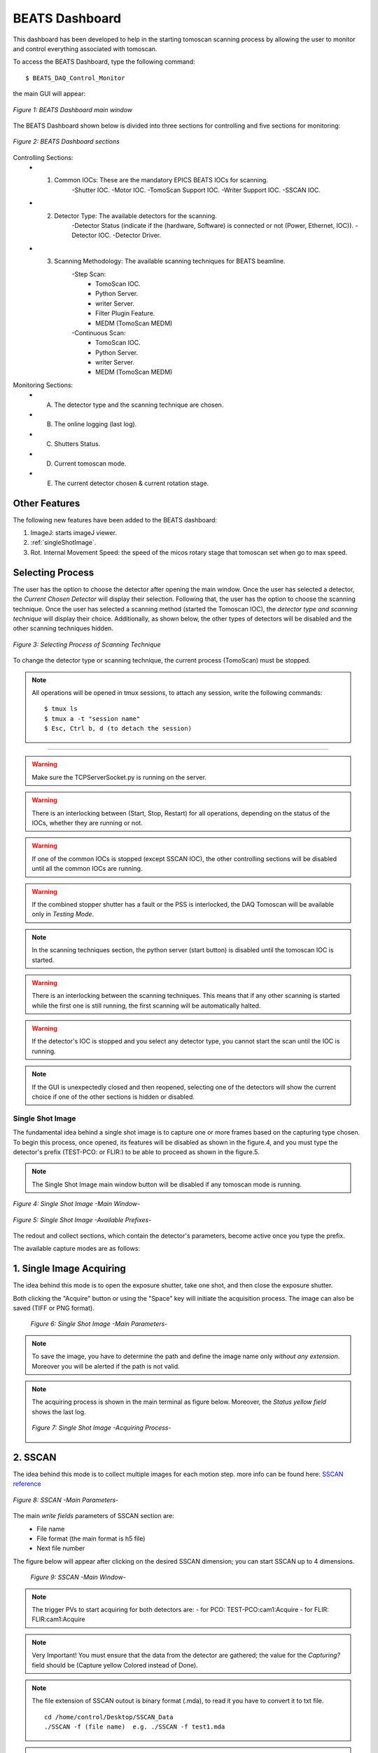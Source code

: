 .. _dashboard:


BEATS Dashboard
================

This dashboard has been developed to help in the starting tomoscan scanning process by allowing the user to monitor and control everything associated with tomoscan.

To access the BEATS Dashboard, type the following command:
::

	$ BEATS_DAQ_Control_Monitor


the main GUI will appear:

.. figure:: /img/dashboard.png
	:align: center
	:alt: BEATS_Dashboard GUI

	*Figure 1: BEATS Dashboard main window*

The BEATS Dashboard shown below is divided into three sections for controlling and five sections for monitoring:

.. figure:: /img/dashboard_sections.png
	:align: center
	:alt: BEATS_DashboardSections

	*Figure 2: BEATS Dashboard sections*


Controlling Sections:
	* 1) Common IOCs: These are the mandatory EPICS BEATS IOCs for scanning.
		-Shutter IOC.
		-Motor IOC.
		-TomoScan Support IOC.
		-Writer Support IOC.
		-SSCAN IOC.

	* 2) Detector Type: The available detectors for the scanning.
		-Detector Status (indicate if the (hardware, Software) is connected or not (Power, Ethernet, IOC)).
		-Detector IOC.
		-Detector Driver.

	* 3) Scanning Methodology: The available scanning techniques for BEATS beamline.
		-Step Scan:
			* TomoScan IOC.
			* Python Server.
			* writer Server.
			* Filter Plugin Feature.
			* MEDM (TomoScan MEDM)

		-Continuous Scan:
			* TomoScan IOC.
			* Python Server.
			* writer Server.
			* MEDM (TomoScan MEDM)


Monitoring Sections:
	* A) The detector type and the scanning technique are chosen.
	* B) The online logging (last log).
	* C) Shutters Status.
	* D) Current tomoscan mode.
	* E) The current detector chosen & current rotation stage.

Other Features
................

The following new features have been added to the BEATS dashboard:

1. ImageJ: starts imageJ viewer.
2. :ref:`singleShotImage`.
3. Rot. Internal Movement Speed: the speed of the micos rotary stage that tomoscan set when go to max speed.

Selecting Process
..................

The user has the option to choose the detector after opening the main window. Once the user has selected a detector, the *Current Chosen Detector* will display their selection.
Following that, the user has the option to choose the scanning technique. Once the user has selected a scanning method (started the Tomoscan IOC), the *detector type and scanning technique* will display their choice. Additionally, as shown below, the other types of detectors will be disabled and the other scanning techniques hidden.

.. figure:: /img/dashboard_selectingProcess.png
	:align: center
	:alt: BEATS_SelectingProcess

	*Figure 3: Selecting Process of Scanning Technique*

To change the detector type or scanning technique, the current process (TomoScan) must be stopped.

.. note::

	All operations will be opened in tmux sessions, to attach any session, write the following commands:

	::

		$ tmux ls
		$ tmux a -t "session name"
		$ Esc, Ctrl b, d (to detach the session)


------------------------------------------------------------------------------------

.. warning::

	Make sure the TCPServerSocket.py is running on the server.

.. warning::

	There is an interlocking between (Start, Stop, Restart) for all operations, depending on the status of the IOCs, whether they are running or not.

.. warning::

	If one of the common IOCs is stopped (except SSCAN IOC), the other controlling sections will be disabled until all the common IOCs are running.

.. warning::

	If the combined stopper shutter has a fault or the PSS is interlocked, the DAQ Tomoscan will be available only in *Testing Mode*.

.. note::

	In the scanning techniques section, the python server (start button) is disabled until the tomoscan IOC is started.

.. warning::

	There is an interlocking between the scanning techniques. This means that if any other scanning is started while the first one is still running, the first scanning will be automatically halted.

.. warning::

	If the detector's IOC is stopped and you select any detector type, you cannot start the scan until the IOC is running.

.. note::

	If the GUI is unexpectedly closed and then reopened, selecting one of the detectors will show the current choice if one of the other sections is hidden or disabled.


.. _singleShotImage:

Single Shot Image
------------------

The fundamental idea behind a single shot image is to capture one or more frames based on the capturing type chosen.
To begin this process, once opened, its features will be disabled as shown in the figure.4, and you must type the detector's prefix (TEST-PCO: or FLIR:) to be able to proceed as shown in the figure.5.

.. note::

	The Single Shot Image main window button will be disabled if any tomoscan mode is running.


.. figure:: /img/singleShotImage.png
	:align: center
	:scale: 75 %
	:alt: SingleShotImageMainWindow

	*Figure 4: Single Shot Image -Main Window-*


.. figure:: /img/singleShotImagePrefix.png
	:align: center
	:scale: 75 %
	:alt: SingleShotImagePrefix

	*Figure 5: Single Shot Image -Available Prefixes-*

The redout and collect sections, which contain the detector's parameters, become active once you type the prefix.

The available capture modes are as follows:

1. Single Image Acquiring
..........................

The idea behind this mode is to open the exposure shutter, take one shot, and then close the exposure shutter.

Both clicking the "Acquire" button or using the "Space" key will initiate the acquisition process. The image can also be saved (TIFF or PNG format).

	.. figure:: /img/singleShotImageStart.png
		:align: center
		:scale: 75 %
		:alt: SingleShotImageStart

		*Figure 6: Single Shot Image -Main Parameters-*

.. note::

	To save the image, you have to determine the path and define the image name only *without any extension*. Moreover you will be alerted if the path is not valid.

.. note::

	The acquiring process is shown in the main terminal as figure below. Moreover, the *Status yellow field* shows the last log.

	.. figure:: /img/singleShotImageTerminal.png
		:align: center
		:alt: SingleShotImageTerminal

		*Figure 7: Single Shot Image -Acquiring Process-*

2. SSCAN
..........

The idea behind this mode is to collect multiple images for each motion step. more info can be found here: `SSCAN reference <https://epics-modules.github.io/sscan/>`_

.. figure:: /img/singleShotImageSscan.png
	:align: center
	:scale: 75 %
	:alt: SSCANMainParameters

	*Figure 8: SSCAN -Main Parameters-*

The main *write fields* parameters of SSCAN section are:
	- File name
	- File format (the main format is h5 file)
	- Next file number

The figure below will appear after clicking on the desired SSCAN dimension; you can start SSCAN up to 4 dimensions.
	.. figure:: /img/SSCANMainWindow.png
		:align: center
		:scale: 75 %
		:alt: SSCANMainWindow

		*Figure 9: SSCAN -Main Window-*

.. note::

	The trigger PVs to start acquiring for both detectors are:
	- for PCO: TEST-PCO:cam1:Acquire
	- for FLIR: FLIR:cam1:Acquire

.. note::

	Very Important!
	You must ensure that the data from the detector are gathered; the value for the *Capturing?* field should be (Capture yellow Colored instead of Done).

.. note::

	The file extension of SSCAN outout is binary format (.mda), to read it you have to convert it to txt file.
	::
		cd /home/control/Desktop/SSCAN_Data
		./SSCAN -f (file name)  e.g. ./SSCAN -f test1.mda

.. note::

	The data of SSCAN (output h5 files) are located in shared folder.
	::
		cd /home/control/Desktop/SSCAN
		cd PCO_Data or FLIR_Data
